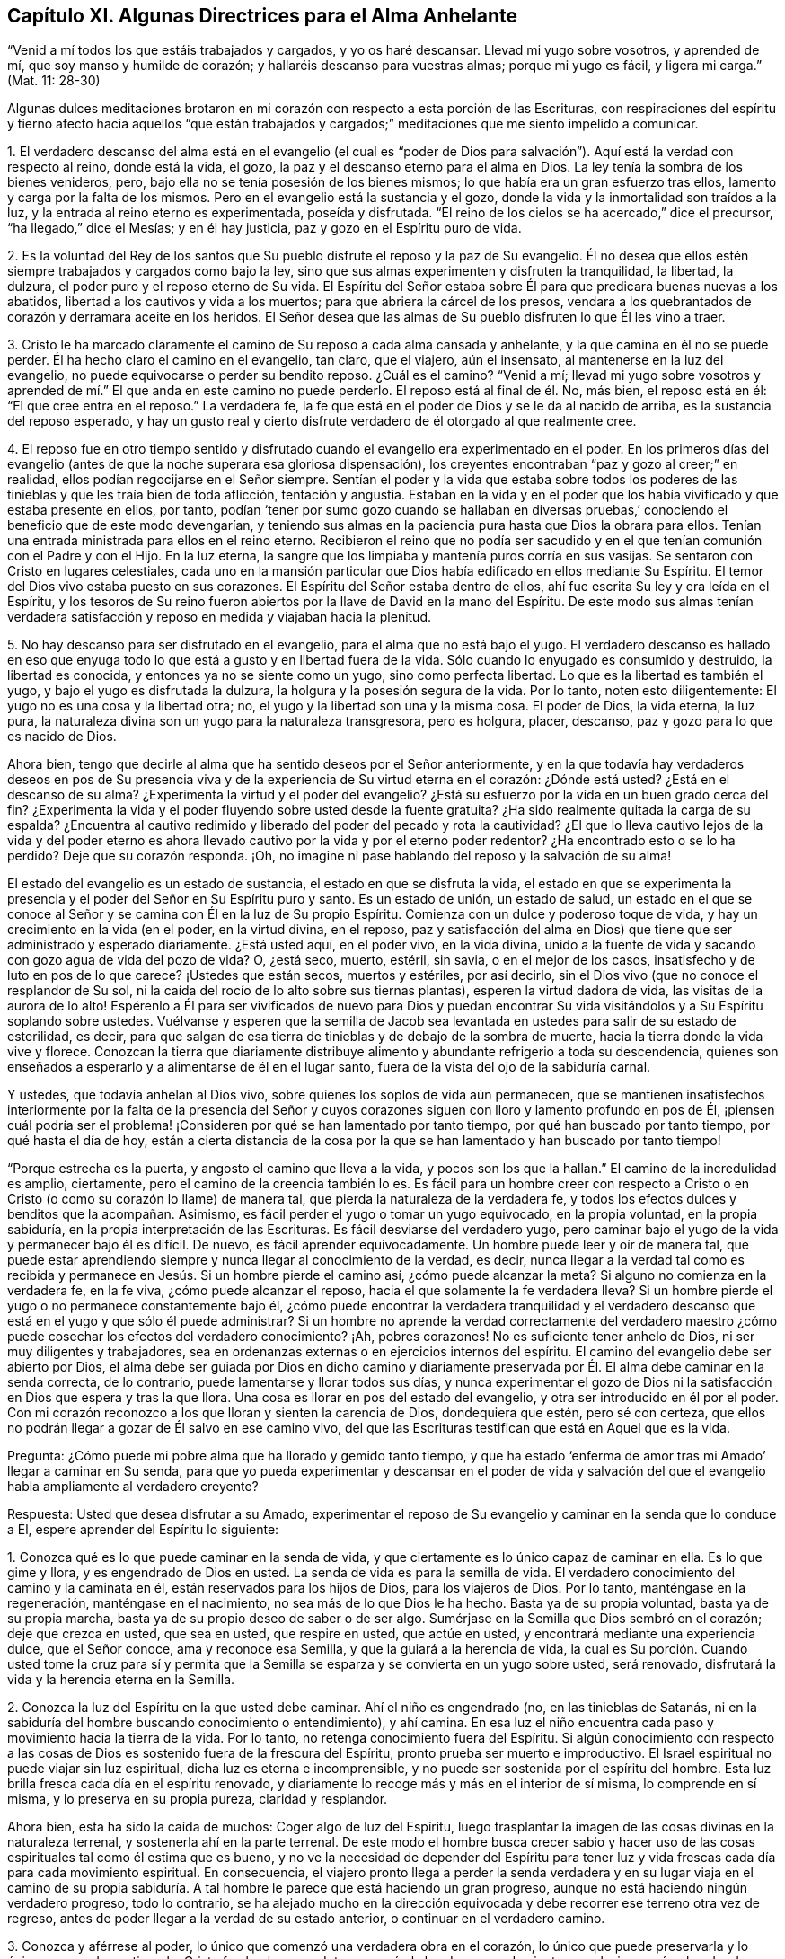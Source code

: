 == Capítulo XI. Algunas Directrices para el Alma Anhelante

"`Venid a mí todos los que estáis trabajados y cargados, y yo os haré descansar.
Llevad mi yugo sobre vosotros, y aprended de mí, que soy manso y humilde de corazón;
y hallaréis descanso para vuestras almas; porque mi yugo es fácil, y ligera mi carga.`"
(Mat.
11: 28-30)

Algunas dulces meditaciones brotaron en mi corazón
con respecto a esta porción de las Escrituras,
con respiraciones del espíritu y tierno afecto hacia aquellos "`que están trabajados
y cargados;`" meditaciones que me siento impelido a comunicar.

1+++.+++ El verdadero descanso del alma está en el evangelio (el cual es "`poder
de Dios para salvación`"). Aquí está la verdad con respecto al reino,
donde está la vida, el gozo, la paz y el descanso eterno para el alma en Dios.
La ley tenía la sombra de los bienes venideros, pero,
bajo ella no se tenía posesión de los bienes mismos;
lo que había era un gran esfuerzo tras ellos, lamento y carga por la falta de los mismos.
Pero en el evangelio está la sustancia y el gozo,
donde la vida y la inmortalidad son traídos a la luz,
y la entrada al reino eterno es experimentada, poseída y disfrutada.
"`El reino de los cielos se ha acercado,`" dice el precursor,
"`ha llegado,`" dice el Mesías; y en él hay justicia,
paz y gozo en el Espíritu puro de vida.

2+++.+++ Es la voluntad del Rey de los santos que Su pueblo
disfrute el reposo y la paz de Su evangelio.
Él no desea que ellos estén siempre trabajados y cargados como bajo la ley,
sino que sus almas experimenten y disfruten la tranquilidad, la libertad, la dulzura,
el poder puro y el reposo eterno de Su vida.
El Espíritu del Señor estaba sobre Él para que predicara buenas nuevas a los abatidos,
libertad a los cautivos y vida a los muertos; para que abriera la cárcel de los presos,
vendara a los quebrantados de corazón y derramara aceite en los heridos.
El Señor desea que las almas de Su pueblo disfruten lo que Él les vino a traer.

3+++.+++ Cristo le ha marcado claramente el camino de Su reposo a cada alma cansada y anhelante,
y la que camina en él no se puede perder.
Él ha hecho claro el camino en el evangelio, tan claro, que el viajero, aún el insensato,
al mantenerse en la luz del evangelio, no puede equivocarse o perder su bendito reposo.
¿Cuál es el camino?
"`Venid a mí;
llevad mi yugo sobre vosotros y aprended de mí.`"
El que anda en este camino no puede perderlo.
El reposo está al final de él. No, más bien, el reposo está en él:
"`El que cree entra en el reposo.`"
La verdadera fe, la fe que está en el poder de Dios y se le da al nacido de arriba,
es la sustancia del reposo esperado,
y hay un gusto real y cierto disfrute verdadero de él otorgado al que realmente cree.

4+++.+++ El reposo fue en otro tiempo sentido y disfrutado
cuando el evangelio era experimentado en el poder.
En los primeros días del evangelio (antes de que la noche superara esa gloriosa dispensación),
los creyentes encontraban "`paz y gozo al creer;`" en realidad,
ellos podían regocijarse en el Señor siempre.
Sentían el poder y la vida que estaba sobre todos los poderes
de las tinieblas y que les traía bien de toda aflicción,
tentación y angustia.
Estaban en la vida y en el poder que los había vivificado y que estaba presente en ellos,
por tanto,
podían '`tener por sumo gozo cuando se hallaban en diversas
pruebas,`' conociendo el beneficio que de este modo devengarían,
y teniendo sus almas en la paciencia pura hasta que Dios la obrara para ellos.
Tenían una entrada ministrada para ellos en el reino eterno.
Recibieron el reino que no podía ser sacudido y en
el que tenían comunión con el Padre y con el Hijo.
En la luz eterna, la sangre que los limpiaba y mantenía puros corría en sus vasijas.
Se sentaron con Cristo en lugares celestiales,
cada uno en la mansión particular que Dios había edificado en ellos mediante Su Espíritu.
El temor del Dios vivo estaba puesto en sus corazones.
El Espíritu del Señor estaba dentro de ellos,
ahí fue escrita Su ley y era leída en el Espíritu,
y los tesoros de Su reino fueron abiertos por la llave de David en la mano del Espíritu.
De este modo sus almas tenían verdadera satisfacción
y reposo en medida y viajaban hacia la plenitud.

5+++.+++ No hay descanso para ser disfrutado en el evangelio,
para el alma que no está bajo el yugo.
El verdadero descanso es hallado en eso que enyuga todo
lo que está a gusto y en libertad fuera de la vida.
Sólo cuando lo enyugado es consumido y destruido, la libertad es conocida,
y entonces ya no se siente como un yugo, sino como perfecta libertad.
Lo que es la libertad es también el yugo, y bajo el yugo es disfrutada la dulzura,
la holgura y la posesión segura de la vida.
Por lo tanto, noten esto diligentemente: El yugo no es una cosa y la libertad otra; no,
el yugo y la libertad son una y la misma cosa.
El poder de Dios, la vida eterna, la luz pura,
la naturaleza divina son un yugo para la naturaleza transgresora, pero es holgura,
placer, descanso, paz y gozo para lo que es nacido de Dios.

Ahora bien, tengo que decirle al alma que ha sentido deseos por el Señor anteriormente,
y en la que todavía hay verdaderos deseos en pos de Su presencia
viva y de la experiencia de Su virtud eterna en el corazón:
¿Dónde está usted?
¿Está en el descanso de su alma?
¿Experimenta la virtud y el poder del evangelio?
¿Está su esfuerzo por la vida en un buen grado cerca del fin?
¿Experimenta la vida y el poder fluyendo sobre usted desde la fuente gratuita?
¿Ha sido realmente quitada la carga de su espalda?
¿Encuentra al cautivo redimido y liberado del poder del pecado y rota la cautividad?
¿El que lo lleva cautivo lejos de la vida y del poder eterno es
ahora llevado cautivo por la vida y por el eterno poder redentor?
¿Ha encontrado esto o se lo ha perdido?
Deje que su corazón responda.
¡Oh, no imagine ni pase hablando del reposo y la salvación de su alma!

El estado del evangelio es un estado de sustancia, el estado en que se disfruta la vida,
el estado en que se experimenta la presencia y el
poder del Señor en Su Espíritu puro y santo.
Es un estado de unión, un estado de salud,
un estado en el que se conoce al Señor y se camina con Él en la luz de Su propio Espíritu.
Comienza con un dulce y poderoso toque de vida,
y hay un crecimiento en la vida (en el poder, en la virtud divina, en el reposo,
paz y satisfacción del alma en Dios) que tiene que ser administrado y esperado diariamente.
¿Está usted aquí, en el poder vivo, en la vida divina,
unido a la fuente de vida y sacando con gozo agua de vida del pozo de vida?
O, ¿está seco, muerto, estéril, sin savia, o en el mejor de los casos,
insatisfecho y de luto en pos de lo que carece?
¡Ustedes que están secos, muertos y estériles, por así decirlo,
sin el Dios vivo (que no conoce el resplandor de Su sol,
ni la caída del rocío de lo alto sobre sus tiernas plantas),
esperen la virtud dadora de vida, las visitas de la aurora de lo alto!
Espérenlo a Él para ser vivificados de nuevo para Dios y puedan
encontrar Su vida visitándolos y a Su Espíritu soplando sobre ustedes.
Vuélvanse y esperen que la semilla de Jacob sea levantada
en ustedes para salir de su estado de esterilidad,
es decir, para que salgan de esa tierra de tinieblas y de debajo de la sombra de muerte,
hacia la tierra donde la vida vive y florece.
Conozcan la tierra que diariamente distribuye alimento
y abundante refrigerio a toda su descendencia,
quienes son enseñados a esperarlo y a alimentarse de él en el lugar santo,
fuera de la vista del ojo de la sabiduría carnal.

Y ustedes, que todavía anhelan al Dios vivo,
sobre quienes los soplos de vida aún permanecen,
que se mantienen insatisfechos interiormente por la falta de la presencia del
Señor y cuyos corazones siguen con lloro y lamento profundo en pos de Él,
¡piensen cuál podría ser el problema! ¡Consideren
por qué se han lamentado por tanto tiempo,
por qué han buscado por tanto tiempo, por qué hasta el día de hoy,
están a cierta distancia de la cosa por la que se
han lamentado y han buscado por tanto tiempo!

"`Porque estrecha es la puerta, y angosto el camino que lleva a la vida,
y pocos son los que la hallan.`"
El camino de la incredulidad es amplio, ciertamente,
pero el camino de la creencia también lo es.
Es fácil para un hombre creer con respecto a Cristo o en
Cristo (o como su corazón lo llame) de manera tal,
que pierda la naturaleza de la verdadera fe,
y todos los efectos dulces y benditos que la acompañan. Asimismo,
es fácil perder el yugo o tomar un yugo equivocado, en la propia voluntad,
en la propia sabiduría, en la propia interpretación de las Escrituras.
Es fácil desviarse del verdadero yugo,
pero caminar bajo el yugo de la vida y permanecer bajo él es difícil.
De nuevo, es fácil aprender equivocadamente.
Un hombre puede leer y oír de manera tal,
que puede estar aprendiendo siempre y nunca llegar al conocimiento de la verdad,
es decir,
nunca llegar a la verdad tal como es recibida y permanece
en Jesús. Si un hombre pierde el camino así,
¿cómo puede alcanzar la meta?
Si alguno no comienza en la verdadera fe, en la fe viva, ¿cómo puede alcanzar el reposo,
hacia el que solamente la fe verdadera lleva?
Si un hombre pierde el yugo o no permanece constantemente bajo él,
¿cómo puede encontrar la verdadera tranquilidad y el verdadero
descanso que está en el yugo y que sólo él puede administrar?
Si un hombre no aprende la verdad correctamente del verdadero
maestro ¿cómo puede cosechar los efectos del verdadero conocimiento?
¡Ah, pobres corazones!
No es suficiente tener anhelo de Dios, ni ser muy diligentes y trabajadores,
sea en ordenanzas externas o en ejercicios internos del espíritu.
El camino del evangelio debe ser abierto por Dios,
el alma debe ser guiada por Dios en dicho camino y diariamente
preservada por Él. El alma debe caminar en la senda correcta,
de lo contrario, puede lamentarse y llorar todos sus días,
y nunca experimentar el gozo de Dios ni la satisfacción
en Dios que espera y tras la que llora.
Una cosa es llorar en pos del estado del evangelio,
y otra ser introducido en él por el poder.
Con mi corazón reconozco a los que lloran y sienten la carencia de Dios,
dondequiera que estén, pero sé con certeza,
que ellos no podrán llegar a gozar de Él salvo en ese camino vivo,
del que las Escrituras testifican que está en Aquel que es la vida.

Pregunta: ¿Cómo puede mi pobre alma que ha llorado y gemido tanto tiempo,
y que ha estado '`enferma de amor tras mi Amado`' llegar a caminar en Su senda,
para que yo pueda experimentar y descansar en el poder de vida y salvación
del que el evangelio habla ampliamente al verdadero creyente?

Respuesta: Usted que desea disfrutar a su Amado,
experimentar el reposo de Su evangelio y caminar en la senda que lo conduce a Él,
espere aprender del Espíritu lo siguiente:

1+++.+++ Conozca qué es lo que puede caminar en la senda de vida,
y que ciertamente es lo único capaz de caminar en ella.
Es lo que gime y llora, y es engendrado de Dios en usted.
La senda de vida es para la semilla de vida.
El verdadero conocimiento del camino y la caminata en él,
están reservados para los hijos de Dios, para los viajeros de Dios.
Por lo tanto, manténgase en la regeneración, manténgase en el nacimiento,
no sea más de lo que Dios le ha hecho.
Basta ya de su propia voluntad, basta ya de su propia marcha,
basta ya de su propio deseo de saber o de ser algo.
Sumérjase en la Semilla que Dios sembró en el corazón; deje que crezca en usted,
que sea en usted, que respire en usted, que actúe en usted,
y encontrará mediante una experiencia dulce, que el Señor conoce,
ama y reconoce esa Semilla, y que la guiará a la herencia de vida,
la cual es Su porción. Cuando usted tome la cruz para sí y permita
que la Semilla se esparza y se convierta en un yugo sobre usted,
será renovado, disfrutará la vida y la herencia eterna en la Semilla.

2+++.+++ Conozca la luz del Espíritu en la que usted debe caminar.
Ahí el niño es engendrado (no, en las tinieblas de Satanás,
ni en la sabiduría del hombre buscando conocimiento o entendimiento), y ahí camina.
En esa luz el niño encuentra cada paso y movimiento hacia la tierra de la vida.
Por lo tanto, no retenga conocimiento fuera del Espíritu.
Si algún conocimiento con respecto a las cosas de
Dios es sostenido fuera de la frescura del Espíritu,
pronto prueba ser muerto e improductivo.
El Israel espiritual no puede viajar sin luz espiritual,
dicha luz es eterna e incomprensible,
y no puede ser sostenida por el espíritu del hombre.
Esta luz brilla fresca cada día en el espíritu renovado,
y diariamente lo recoge más y más en el interior de sí misma, lo comprende en sí misma,
y lo preserva en su propia pureza, claridad y resplandor.

Ahora bien, esta ha sido la caída de muchos: Coger algo de luz del Espíritu,
luego trasplantar la imagen de las cosas divinas en la naturaleza terrenal,
y sostenerla ahí en la parte terrenal.
De este modo el hombre busca crecer sabio y hacer uso de
las cosas espirituales tal como él estima que es bueno,
y no ve la necesidad de depender del Espíritu para tener
luz y vida frescas cada día para cada movimiento espiritual.
En consecuencia,
el viajero pronto llega a perder la senda verdadera y en su lugar viaja en el camino
de su propia sabiduría. A tal hombre le parece que está haciendo un gran progreso,
aunque no está haciendo ningún verdadero progreso, todo lo contrario,
se ha alejado mucho en la dirección equivocada y
debe recorrer ese terreno otra vez de regreso,
antes de poder llegar a la verdad de su estado anterior,
o continuar en el verdadero camino.

3+++.+++ Conozca y aférrese al poder, lo único que comenzó una verdadera obra en el corazón,
lo único que puede preservarla y lo único que puede continuarla.
Cristo fue hecho sacerdote, no según la ley de un mandamiento carnal,
sino según el poder de una vida indestructible.
Cada sacerdote bajo Él (lo cual es cada verdadero
creyente) es hecho sacerdote por el mismo poder.
Los poderes de las tinieblas están continuamente a la mano,
contra los cuales nada puede permanecer si no está
en el poder que está por encima de ellos.

Ahora bien,
la primera llegada del alma a Cristo debe ser en el poder de la invitación del Padre,
y luego,
nuestra capacidad de creer tiene que permanecer e ir adelante
en el mismo poder para ser de la naturaleza correcta.
Por lo tanto, tanto llevar el yugo como el viaje del alma y el progreso en él,
deben ser mediante el poder de la nueva vida;
así debe ser todo el aprendizaje del discípulo.
Así como el maestro enseña en el poder del Espíritu
cosas que sólo pueden ser vistas con el nuevo ojo,
oídas con el nuevo oído y recibidas en el nuevo corazón,
así debe aprender y recibir el estudiante Sus lecciones de vida, en el mismo poder.
Si algún discípulo de Cristo se sale de debajo de la sombra del poder,
y cree sin el poder, camina sin el poder, actúa sin el poder,
está fuera de donde está Su vida y de donde encuentra
preservación. ¡Cuán expuesto queda él a los hoyos,
moretones, trampas y tentaciones del enemigo!

4+++.+++ Esté en guardia contra la sabiduría egoísta en cada etapa de su crecimiento,
que no se interponga entre usted y su vida.
Vigile que no sea engañado con una semejanza, una sombra,
haciéndola parecer más agradable al ojo que la sustancia.
En cada paso de su camino le irá poniendo trampas.
Pues es fácil que el engaño entre en cualquier momento y que la sabiduría
carnal se levante en usted bajo la apariencia de sabiduría espiritual,
si el Señor no lo preserva tierna y poderosamente.
Si la sabiduría equivocada prevalece,
ella lo desviará de la senda de la verdadera sabiduría. Lo engañará con una fe falsa,
en lugar de la fe verdadera; con falsa oración,
en lugar de las respiraciones del verdadero niño;
con diligencia y celo en el camino falso, en lugar del verdadero celo y diligencia.
Es más, lo apresurará en la senda del error, cerrando en usted el ojo que puede ver,
y endureciendo su corazón contra su amigo más verdadero.
Al ser engañado así,
usted llegará a ser tan celoso en su era y generación contra
la verdad como lo fueron los judíos en la de ellos.

5+++.+++ Que nada juzgue en usted (con respecto a su propio corazón, con respecto a otros,
o con respecto a algún camino o verdad de Dios) salvo lo que es
nacido de Dios en su corazón. Deje que la luz en la que usted es
engendrado para Dios y que brilla sobre Su engendrado,
sea el único juez en usted, entonces no se equivocará en el juicio.
No se precipite, no se adelante en el juicio, manténgase detrás de la vida,
siga esperando la aparición y revelación de la vida.
Unos pocos pasos ganados en la vida y poder de Dios son más seguros y
dulces que un progreso apresurado en el espíritu precipitado y adelantado.

En realidad esta es la verdadera religión:
La experiencia del Espíritu de Dios que comienza algo en el corazón,
la espera del corazón en Él por más de Su Espíritu,
y caminar con Él en Su Espíritu conforme le place avivar, conducir, extraer y fortalecer.
De hecho, no hay deber u ordenanza del evangelio fuera del Espíritu.
Sin embargo, es fácil elogiar y practicar la semejanza de esas cosas sin el Espíritu;
entonces lo que era de Dios en el corazón pronto se marchita,
una edificación contraria es levantada y el estado del corazón cambiado.
¡Espere en el Señor que Él le dé el entendimiento de estas cosas!

Pregunta: ¿Cómo puedo conocer y aferrarme al engendrado de Dios,
y a la luz y poder del Señor,
y evitar que se levante la sabiduría y comprensión
carnal con respecto a las cosas de Dios?

Respuesta: Cuando Dios engendra vida en el corazón hay un sabor de ella en la vasija,
una calidez secreta y viva,
una virtud que el corazón experimenta en alguna medida y por la que la vida es conocida.
Inclínese bajo el temor del Altísimo para que esta
levadura crezca y se incremente en usted.
Esta es la levadura del reino.
Esto es lo que debe cambiar su corazón y su naturaleza,
y hacer que su vasija (la cual quizás haya sido por mucho tiempo
muy corrupta) esté en condiciones de recibir el tesoro del reino.

Ahora bien, mientras el sabor esté sobre usted,
mientras la virtud de la vida sea fresca en usted,
encontrará algo de fuerza en dirección a Dios,
con un poquito del gusto y discernimiento de las cosas de Su reino.
Conozca su debilidad y no vaya más allá de la medida,
sino que inclínese delante de la plenitud de lo que ha recibido,
adore a Dios en ello y sea paciente, independientemente de cómo trate Él con usted,
y espere más de Él. Y cuando la noche caiga sobre usted, y se encuentre desconcertado,
le falte el sabor y la presencia de la vida, y no sepa cómo volver otra vez,
sea paciente y esté quieto,
y encontrará respiraciones anhelantes tras una nueva visitación, y de un espíritu manso,
humilde y quebrantado delante del Señor. Verá que usted
no puede hacer nada para recuperar Su presencia de nuevo;
no, sin Su ayuda usted ni siquiera puede esperarlo o respirar tras Él. Sin embargo,
Él está cerca del pobre, cerca del quebrantado, cerca del afligido, cerca del indefenso.
¡No piense en despertar a su Amado con sus gritos y rugidos carnales antes de Su tiempo!
Sin embargo,
en la noche de aflicción palpe tras eso que puede calmar y mantener su corazón hasta
el siguiente surgimiento del día. El sol se levantará y dispersará las nubes,
Él está cerca,
el que le dará esperanza de que aún verá a Dios y de nuevo
encontrará la vivificación y guía de Su Espíritu.
En el día de Su poder usted encontrará fortaleza para caminar con Él; sí,
en el día de su debilidad Su gracia será suficiente para usted.
Él lo nutrirá en Su vida mediante Su Espíritu puro,
haciendo que usted crezca bajo Su sombra.
Él lo enseñará a vivir, a hablar, a moverse y actuar desde la Semilla,
y dentro del ámbito de Su luz y vida eterna.
Sólo no sea imprudente de coger el entendimiento de las cosas en la parte terrenal,
donde la polilla corrompe y el ladrón puede penetrar y robar,
más bien llegue a conocer el tesoro divino,
donde todas las cosas de la vida son atesoradas por
e l Espíritu y otorgadas al niño vivo con vida fresca,
de acuerdo a su necesidad de ellas.

De esta manera su corazón será mantenido cerca de Dios y sus sentidos
espirituales continuamente ejercitados con respecto a Sus cosas.
Será fácil para usted conocer la voz del pastor y distinguir
el sonido del Espíritu en su propio corazón. Y Aquel que
prueba los espíritus y los movimientos en su propio corazón,
también le dará el discernimiento de la verdad y el error en otras partes, es decir,
entre el Espíritu de Dios y el espíritu de Satanás en otros.
Usted será capaz de probar no sólo palabras, sino espíritus,
llegando a familiarizarse con la unción que prueba todas
las cosas y que le permitirá juzgar no mediante las palabras,
sino mediante el poder.
Porque para usted, al estar en el poder, en la unción y en el sabor,
le llegará a ser natural experimentar, probar,
conocer y unirse con lo que es uno con su vida,
con lo que viene del mismo espíritu en otros y volverse también de lo que es contrario.
Por lo tanto, su vida, su crecimiento, su senda será dulce, segura, clara, cierta,
demostrativa en el Espíritu y más allá de todo razonamiento de carne y sangre,
ya sea en usted como en otros.
Aún los comienzos de la vida eterna son de una naturaleza
más elevada que lo que el hombre pueda alcanzar.
La sabiduría y el conocimiento del hombre con respecto a las cosas de Dios,
no son sino necedad delante de ella, pero cuando usted entra en dicha vida,
permanece y crece en ella, está más allá del juicio del hombre,
y es capaz de juzgar al hombre y discernir la totalidad de su camino.

=== Acerca de la Adoración al Dios Vivo

He tenido profunda experiencia en cuanto a la adoración a Dios desde niño,
habiendo luchado desesperadamente en espíritu con mi Dios,
por el conocimiento correcto de la misma, y en sencillez de corazón,
me he rendido ante Él conforme ha enseñado y conducido mi pobre,
necesitada y dependiente alma.
Ahora bien,
la adoración a Dios es algo de peso y han habido
muchos errores (y todavía los hay) acerca de ella.
Estos errores son de consecuencias muy peligrosas,
tanto en relación con el estado eterno de los hombres en la otra vida,
como en relación con su correcto fundamento, paz y bienestar en este mundo.
Por lo tanto,
está en mi corazón responder algunas preguntas con respecto a la adoración a Dios,
para el servicio de los que tienen tanto el deseo
como la necesidad de instrucción de ella.

Pregunta 1: ¿Quién es el adorador aceptable ante la vista de Dios?
O, ¿a quién le ha concedido Dios Su adoración a la vista del mundo,
ya que rechazó a los judíos y su adoración?

No es todo hombre que se meta en la cosas del Señor a quien Él aceptará,
sino "`los verdaderos adoradores adorarán al Padre en espíritu y en verdad;
porque también el Padre tales adoradores busca que le adoren`" (Juan 4:23). Hay
una capacidad que debe ser hallada en el hombre para hacer de él un adorador,
es decir,
una capacidad que le permita realizar la adoración que Dios requiere de él. Ahora,
esto es lo que ha de ser indagado: ¿Cuál es esta capacidad?
¿Quiénes son las personas que son halladas en dicha capacidad?

Respuesta: El adorador en los tiempos del evangelio, el adorador bajo el nuevo pacto,
es "`el que es nacido de Dios,`" el que es sacado del espíritu de las
tinieblas de este mundo y formado de nuevo en la luz del Espíritu de Dios.
El adorador que "`el Padre busca que le adore`" es el judío interior,
el que tiene el prepucio de su corazón cortado por el poder de Dios.
Esta es la clase de adoradores que Dios escogió cuando rechazó al judío externo.
Dios no escogió ninguna nación o muchas naciones en lugar de la que rechazó, más bien,
envió a Sus apóstoles y ministros a todas las naciones
a reunir una semilla espiritual en lugar de la natural.
Esta semilla espiritual es la única capaz de establecer
y sostener Su adoración espiritual en el mundo,
y de provocarlos a esperar y a presionar hacia la
capacidad de entrar en la misma adoración espiritual.

Pregunta 2: ¿Cuál es el lugar de adoración?

Respuesta:
El único lugar de adoración en el nuevo pacto es
aquel donde los adoradores espirituales se reúnen.
Este lugar es espiritual.
Así como la adoración es espiritual, es el lugar donde tiene que ser ofrecida.
Esta es de carácter espiritual; no es externa, como lo era bajo la ley.
Tiene que ser ofrecida en el Espíritu; ese es el lugar.
¿Dónde ofrece mi alma su adoración privada a Dios?
¿Tiene relación con algún lugar externo o es en el edificio
que Dios ha levantado en mi corazón mediante Su Espíritu?
Este edificio se levanta y es comprendido en Su Espíritu,
y yo puedo ofrecerle adoración pública únicamente en un edificio de la misma naturaleza,
en una casa construida con más de las mismas piedras.

Esta es, entonces, la forma de adoración en la verdadera Luz:
Varias piedras vivas reunidas, cada una retirándose en espíritu dentro del Nombre vivo,
dentro del poder que las engendró, reunidas en un mismo lugar, en un mismo poder,
en una misma fuente de Vida.
Aquí se inclinan ante el Padre de vida, ofreciéndole sacrificios vivos,
recibiendo el pan y el agua de vida de Él y alimentándose
en los ricos pastos de Su infinita plenitud.
La ciudad santa, el templo vivo,
el construido por Dios de la Piedra que los otros edificadores desecharon,
es el lugar de adoración al Dios vivo,
donde los verdaderos judíos se reúnen para ofrecer sus espíritus,
almas y cuerpos en sacrificio vivo al Padre de vida.
Aquí se encuentran con tal presencia y poder glorioso del Padre,
como ninguno que no sea verdadero judío haya jamás conocido.

Pregunta 3: ¿Qué es la adoración, o que son los sacrificios,
los que los verdaderos adoradores le ofrecen a Dios en este lugar santo?

Respuesta: Los dones que provienen de Su Espíritu; estos son los únicos que se ofrecen.
Las respiraciones anhelantes que el Padre pone en el corazón del niño,
son devueltas a Él en el mismo Espíritu de vida,
en la consciencia viva y el poder vivificador.
Nada de la sabiduría del hombre, nada de la invención del hombre,
nada de acuerdo a la voluntad del hombre,
nada que agrade a la carne o parezca glorioso a sus
ojos es ofrecido aquí. Pero las exhortaciones,
las instrucciones o reprensiones que brotan en la luz y sabiduría de Dios,
son dadas en la guía y mediante la conducción de Su Espíritu,
y alcanzan los corazones de aquellos a quienes Él le place dirigirlas.
Este es el fundamento de la rendición,
quebrantamiento y convicción del alma que es tan
frecuente encontrar en este tipo de asambleas.
Porque el Dios vivo está ahí y el temor de Su poder se extiende sobre
los corazones de los que están reunidos y congregados en Su nombre.
La vida brota en las vasijas terrenales y el deleite es
precioso para todos los que tienen sus sentidos espirituales.

Pregunta 4: ¿Cuál es el tiempo de ofrecer estos dones?

Respuesta: El tiempo de la verdadera adoración está en la voluntad de Dios.
Estos son Sus dones, y el tiempo de ellos está en la voluntad del Dador.
Orar es un don.
Un hombre no puede orar cuando lo desee,
pero debe velar y esperar el momento en que el Padre
encienda en él anhelos vivos hacia Sí mismo.
La palabra de Dios (ya sea de exhortación o de instrucción) es un don que se debe esperar,
y luego debe ser dado en la vida y fuerza de ese Espíritu que hizo que surgiera.
En verdad es difícil hablar la palabra del Señor u oír la palabra del Señor. Un hombre
fácilmente puede hablar lo que inventa y otro fácilmente puede oír y juzgar esas palabras,
pero hablar la palabra de vida requiere la lengua del que
ha aprendido el lenguaje del Espíritu de Dios.
Oír la palabra de vida requiere un oído vivificado.
Conocer los tiempos y sazones del Espíritu requiere tanto haber
sido engendrado por el Espíritu como estar familiarizado con Él.

Pregunta 5:
¿Era esta la adoración de los antiguos cristianos en los días de los apóstoles?

Respuesta: Busquen en las Escrituras.
¿No llegaron ellos a la Nueva Jerusalén? ¿Dónde ofrecieron sus sacrificios?
¿Los ofrecieron en la vieja Jerusalén,
en Samaria o en la montaña donde adoraron los padres?
¿No los ofrecieron más bien en el Monte Sión, al que habían llegado,
donde el macho del rebaño (es decir,
el cordero sin mancha) es conocido y la sangre rociada experimentada?
(Heb.
12:22-24; 1 Ped.
2:5) ¡Lean!
Lean en la vida de Dios la naturaleza de las cosas mismas,
no se alimenten de sus propias imaginaciones o de las imaginaciones
de ningún otro hombre con respecto a ellas.
Dulce es nuestro Dios y Su presencia viva es abundantemente nutritiva para el alma.
Precioso es Su poder experimentado en el corazón,
y adorarlo en Su Espíritu es nada menos que una verdadera experiencia de la vida eterna.
¡No dejen que el enemigo del alma distraiga sus almas
por más tiempo de las preciosas cosas de Su reino,
con comida áspera y seca que sólo gratifica la parte terrenal,
pero que no nutre la vida inmortal!

Pregunta 6:
¿Cómo llegó a transformarse y a cambiar tanto la adoración
de Dios de un poder vivo a formas muertas y formales,
como en las que son hallados generalmente los adoradores en el mundo?

Respuesta: El enemigo lo ha hecho, con el permiso de Dios.
Al Señor le plació permitirle prevalecer contra la verdad hasta ahora, es decir,
entrar en la forma externa de ella, engendrar ahí hombres en dicha forma,
y luego negar y volverse contra el poder.
Esta es la manera del anticristo en reinos y naciones:
Establece una manera formal de adoración,
y mediante ella pelea contra el verdadero poder.

=== Algunas Preguntas y Respuestas Relacionadas a la Conversión y a la Ternura de Consciencia

Pregunta: ¿De qué manera ocurre la conversión?

Respuesta:
Volviendo a los hombres de las tinieblas a la luz y del poder de Satanás a Dios.

Pregunta: ¿Cuándo se convierte un hombre?

Respuesta: Cuando es reunido con la luz y el poder,
fuera de las tinieblas del pecado y de los dominios de Satanás.

Pregunta: ¿Cómo se convierte un hombre?

Respuesta: Por la operación de la luz y el poder de Dios sobre su consciencia.^
footnote:[Es importante señalar que tanto la mente como
la consciencia del incrédulo están naturalmente corrompidas.
Pablo escribe: "`Todas las cosas son puras para los puros,
mas para los corrompidos e incrédulos nada les es puro;
pues hasta su mente y su conciencia están corrompidas`" (Tito 1:15). Por lo tanto,
no es la consciencia misma la que es o posee luz divina (como muchos falsamente asumen).
Más bien,
es Cristo la Luz en la consciencia el que lleva al hombre el conocimiento de la verdad,
y cuando obedece, a la transformación del alma.]

Pregunta: ¿En qué condición está la consciencia antes de que Dios obre sobre ella?

Respuesta: Dura y corrupta.
Endurecida por los razonamientos egoístas y oscuras imaginaciones
contra las convicciones de la luz y operaciones del poder de Dios.
Está corrompida por el pecado y la iniquidad que moran en ella.

Pregunta: ¿Qué hace Dios por medio de Su obra en ella?

Respuesta: Suave y tiernamente,
ponerla en condiciones de recibir las impresiones de Su Espíritu.
Mediante la influencia y poder de Su Espíritu en la consciencia,
abre el oído para que escuche Su voz y prepare el corazón para que siga Su guía.

Pregunta: ¿Cómo continúa Dios Su obra en el alma convertida?

Respuesta: Manteniéndola humillada y tierna,
fuera de la sabiduría propia y de los endurecidos razonamientos del entendimiento humano.
Por estos medios la mantiene dócil a la luz y al poder de Su Espíritu.

Pregunta: ¿Sólo una consciencia tierna es apta para ser trabajada por Dios?

Respuesta: Sí; en realidad, únicamente esa.
El corazón duro no considera la voz de Dios y es inflexible y obstinado contra ella.
Siempre tiene a mano algo de la sabiduría o voluntad de
la carne con la cual resistir la voz y guía de Dios.

Pregunta: ¿Quién preserva la consciencia tierna?

Respuesta: El Señor de la consciencia.
El que la hizo conoce el temperamento de ella y sólo Su luz y poder
son capaces de conservarla en la ternura en la que la formó.

Pregunta: ¿Qué endurece la consciencia?

Respuesta: La sabiduría de la carne.
El hombre, tras ganar una sabiduría fuera de la luz de Dios mediante las imaginaciones,
razonamientos y fortalezas de la misma, se endurece contra Dios.

Pregunta:
¿Qué debe vigilar un hombre si desea que la obra de conversión continúe en su corazón?

Respuesta:
Debe ser cuidadoso en volverse y evitar los razonamientos de la sabiduría humana,
y tener su ojo y oído abiertos a la luz y voz del Espíritu de Dios,
a fin de que su consciencia pueda ser mantenida recta y limpia delante del Señor.

Pregunta: ¿Qué mancha la consciencia?

Respuesta: Cualquier desobediencia al Espíritu de Dios.
Escuchar o seguir la voz de un espíritu extraño.
Esto permite que entre la oscuridad que contamina,
tal como la luz purifica.

Pregunta:
¿Tiene entonces un hombre que tener la expectativa de tal
cosa como la guía del Espíritu de Dios en su consciencia?

Respuesta: Un hombre no puede heredar el reino de Dios a menos que haya nacido de nuevo,
es decir, a menos que haya "`nacido del Espíritu.`"
Así dice la Escritura y así dice la experiencia de
aquellos que experimentan el nuevo nacimiento.
Cuando el hombre nace del Espíritu, debe permanecer en el Espíritu,
y de Él aprender la ley de la nueva vida y recibir poder diariamente.
Si no lo hace,
el espíritu de las tinieblas pronto ganará terreno en el
hombre y gradualmente lo recuperará de nuevo en su dominio.

Pregunta: Si en definitiva esto es cierto,
entonces el camino de la verdadera religión es difícil
y hay pocos que son hallados en la verdad de él.

Respuesta: El camino de la verdadera religión es difícil en verdad,
y completamente contrario tanto a la sabiduría como a la voluntad humana.
De hecho, el hombre no puede entrar en él, ni caminar en él,
a menos que su sabiduría y su voluntad sean cortadas.
El que quiera ser discípulo de Cristo y seguir la guía de Su Espíritu,
deberá negarse a sí mismo por completo, llegar a ser de otro,
y para su propio Amo estar en pie, o caer.
El tal no puede agradar a los hombres, no en su adoración a Dios,
sino que debe volverse de lo que es glorioso a los ojos de los hombres y sacrificar
al Señor lo que para ellos es una abominación. (Éxo. 8:26) Así que,
el que sea aprobado ante la vista de Dios deberá esperar ser condenado por los hombres.

Pregunta:
¿Por qué ha puesto Dios a Su pueblo en todas las edades y generaciones en tal dificultad,
como es caminar de manera contraria al mundo y ser objeto de su odio,
desdén y persecución?

Respuesta: ¿Cómo podría ser de otra manera,
siendo que Su pueblo es engendrado de un Espíritu que es contrario al
mundo y que testifica contra él al mostrar que su obras son malas?
¿Cómo no va a volverse el espíritu del mundo contra estos y odiarlos y perseguirlos?

Pregunta: ¿Por cuánto tiempo será de esta manera?

Respuesta:
Hasta que la verdad sea levantada por el poder de Dios con
dominio sobre el espíritu y poder de las tinieblas.
El Espíritu de vida sufre ahora bajo el peso de las corrupciones del hombre,
y en amor a ellos se esfuerza por salvarlos.
Hay algo en cada pecador que por temporadas gime bajo el peso de sus pecados,
y en alguna proporción lucha contra el peso de los mismos.
Este algo no siempre yacerá debajo,
sino que en el día del Señor se levantará sobre el transgresor.
En ese día Israel será glorioso con Su Dios, recibirá elogios de Él,
y será aliviado de todo lo que lo ha oprimido.

Pregunta: ¿Habrá un día así?

Respuesta: Las Escrituras testifican de ese día;
el día en el que el Señor "`solo será exaltado,`" en el que "`quitará la afrenta
de su pueblo de toda la tierra`" y derribará "`todo lo alto y levantado`" por
encima del temor y Espíritu del Señor. En esta nuestra era,
el Señor ha escogido muchos mensajeros para que corran arriba y
abajo proclamando este día. Y tan seguro como el Señor vive,
lo que Él ha dicho se cumplirá y ni una tilde de ello caerá a tierra.

Dios no hizo al hombre para que les sirviera a sus propias concupiscencias,
ni a Su creación para que les sirviera a las lujurias del hombre.
Antes bien, hizo al hombre para que temiera delante de su Creador y le sirviera,
e hizo las criaturas para que fueran ordenadas por el hombre
en el temor y sabiduría de Dios y para la gloria de Dios.
El Espíritu de Dios gime ahora bajo la iniquidad del hombre
y los espíritus de Su pueblo también lloran y anhelan.
De hecho, las criaturas mismas gimen bajo la esclavitud de la corrupción,
y el Dios de compasión oye sus clamores.
Un día, un poderoso día de redención y liberación está determinado,
en el que el espíritu del mundo será hundido con todo su peso de maldad,
y el Espíritu de vida y justicia será levantado en Su gloria.
